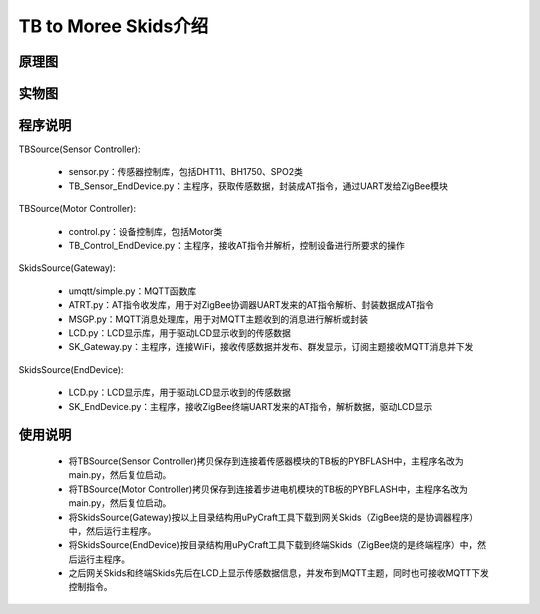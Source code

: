 .. _introduction:

TB to Moree Skids介绍
=======================

原理图
-----------------------

.. image:: img/architecture.jpg

实物图
-----------------------

.. image:: img/connect.jpg

程序说明
-----------------------

TBSource(Sensor Controller):

  + sensor.py：传感器控制库，包括DHT11、BH1750、SPO2类
  + TB_Sensor_EndDevice.py：主程序，获取传感数据，封装成AT指令，通过UART发给ZigBee模块

TBSource(Motor Controller):

  + control.py：设备控制库，包括Motor类
  + TB_Control_EndDevice.py：主程序，接收AT指令并解析，控制设备进行所要求的操作

SkidsSource(Gateway):

  + umqtt/simple.py：MQTT函数库
  + ATRT.py：AT指令收发库，用于对ZigBee协调器UART发来的AT指令解析、封装数据成AT指令
  + MSGP.py：MQTT消息处理库，用于对MQTT主题收到的消息进行解析或封装
  + LCD.py：LCD显示库，用于驱动LCD显示收到的传感数据
  + SK_Gateway.py：主程序，连接WiFi，接收传感数据并发布、群发显示，订阅主题接收MQTT消息并下发

SkidsSource(EndDevice):

  + LCD.py：LCD显示库，用于驱动LCD显示收到的传感数据
  + SK_EndDevice.py：主程序，接收ZigBee终端UART发来的AT指令，解析数据，驱动LCD显示

使用说明
-----------------------

  + 将TBSource(Sensor Controller)拷贝保存到连接着传感器模块的TB板的PYBFLASH中，主程序名改为main.py，然后复位启动。
  + 将TBSource(Motor Controller)拷贝保存到连接着步进电机模块的TB板的PYBFLASH中，主程序名改为main.py，然后复位启动。
  + 将SkidsSource(Gateway)按以上目录结构用uPyCraft工具下载到网关Skids（ZigBee烧的是协调器程序）中，然后运行主程序。
  + 将SkidsSource(EndDevice)按目录结构用uPyCraft工具下载到终端Skids（ZigBee烧的是终端程序）中，然后运行主程序。
  + 之后网关Skids和终端Skids先后在LCD上显示传感数据信息，并发布到MQTT主题，同时也可接收MQTT下发控制指令。

